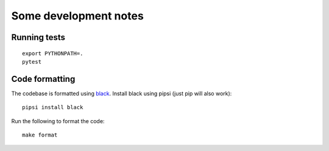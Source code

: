 Some development notes
======================

Running tests
-------------

::

    export PYTHONPATH=.
    pytest

Code formatting
---------------

The codebase is formatted using `black <https://github.com/ambv/black>`__.
Install black using pipsi (just pip will also work):

::

    pipsi install black

Run the following to format the code:

::

    make format
